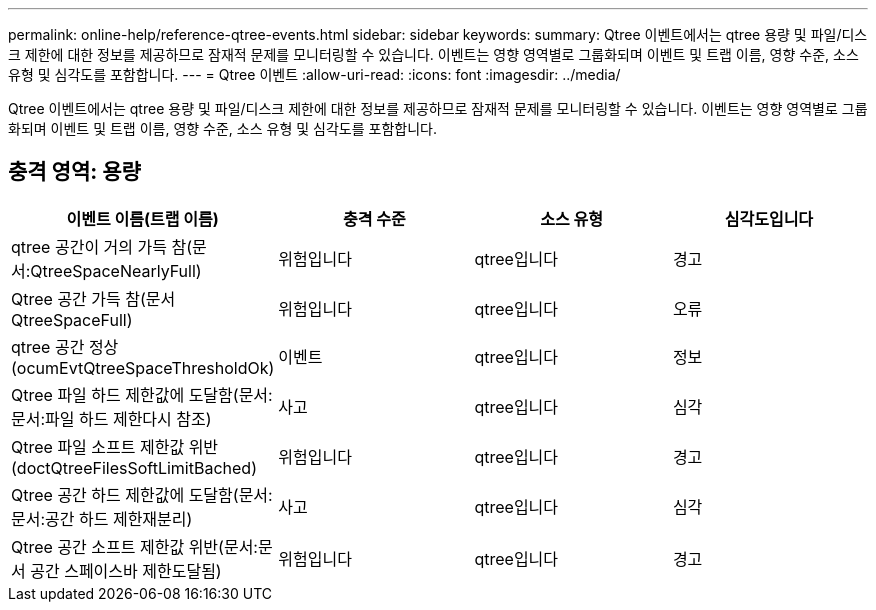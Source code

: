 ---
permalink: online-help/reference-qtree-events.html 
sidebar: sidebar 
keywords:  
summary: Qtree 이벤트에서는 qtree 용량 및 파일/디스크 제한에 대한 정보를 제공하므로 잠재적 문제를 모니터링할 수 있습니다. 이벤트는 영향 영역별로 그룹화되며 이벤트 및 트랩 이름, 영향 수준, 소스 유형 및 심각도를 포함합니다. 
---
= Qtree 이벤트
:allow-uri-read: 
:icons: font
:imagesdir: ../media/


[role="lead"]
Qtree 이벤트에서는 qtree 용량 및 파일/디스크 제한에 대한 정보를 제공하므로 잠재적 문제를 모니터링할 수 있습니다. 이벤트는 영향 영역별로 그룹화되며 이벤트 및 트랩 이름, 영향 수준, 소스 유형 및 심각도를 포함합니다.



== 충격 영역: 용량

[cols="1a,1a,1a,1a"]
|===
| 이벤트 이름(트랩 이름) | 충격 수준 | 소스 유형 | 심각도입니다 


 a| 
qtree 공간이 거의 가득 참(문서:QtreeSpaceNearlyFull)
 a| 
위험입니다
 a| 
qtree입니다
 a| 
경고



 a| 
Qtree 공간 가득 참(문서 QtreeSpaceFull)
 a| 
위험입니다
 a| 
qtree입니다
 a| 
오류



 a| 
qtree 공간 정상(ocumEvtQtreeSpaceThresholdOk)
 a| 
이벤트
 a| 
qtree입니다
 a| 
정보



 a| 
Qtree 파일 하드 제한값에 도달함(문서:문서:파일 하드 제한다시 참조)
 a| 
사고
 a| 
qtree입니다
 a| 
심각



 a| 
Qtree 파일 소프트 제한값 위반(doctQtreeFilesSoftLimitBached)
 a| 
위험입니다
 a| 
qtree입니다
 a| 
경고



 a| 
Qtree 공간 하드 제한값에 도달함(문서:문서:공간 하드 제한재분리)
 a| 
사고
 a| 
qtree입니다
 a| 
심각



 a| 
Qtree 공간 소프트 제한값 위반(문서:문서 공간 스페이스바 제한도달됨)
 a| 
위험입니다
 a| 
qtree입니다
 a| 
경고

|===